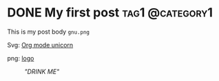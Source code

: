 #+hugo_base_dir: ../

* DONE My first post                                        :tag1:@category1:
:PROPERTIES:
:EXPORT_FILE_NAME: my-first-post
:EXPORT_DATE: 2024-06-01
:END:
This is my post body =gnu.png=

Svg:
[[file:./images/org-mode-unicorn.svg][Org mode unicorn]]

png:
[[file:./images/logo.png][logo]]


#+caption: /"DRINK ME"/
#+attr_html: :class fancy
#+attr_html: :target _blank
#+attr_html: :attr by me :attrlink /g
#+attr_html: :alt Caption not used as alt text
#+attr_html: :width 50% :height 50%
[[file:./images/logo.png]]


